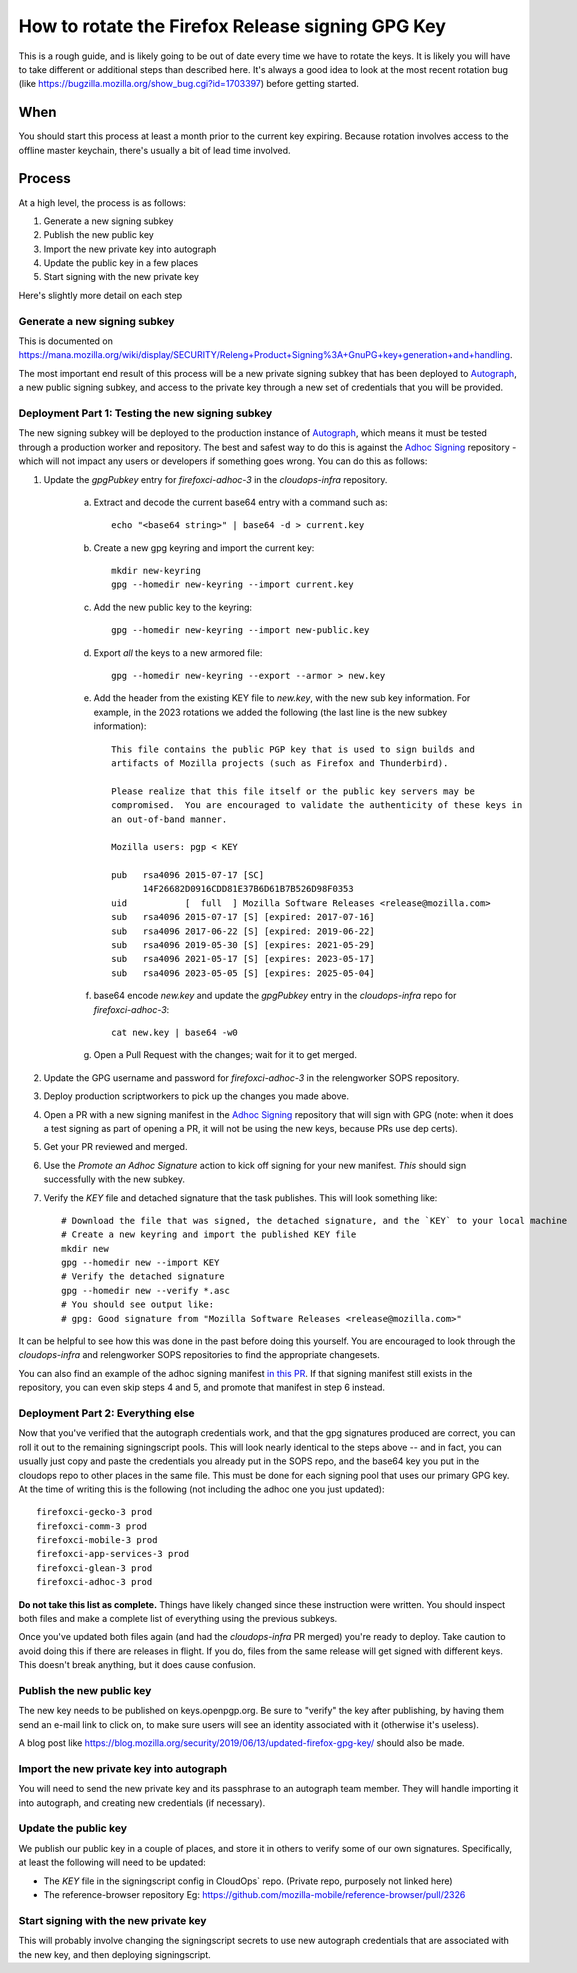 How to rotate the Firefox Release signing GPG Key
=================================================

This is a rough guide, and is likely going to be out of date every time we have to rotate the keys. It is likely you will have to take different or additional steps than described here. It's always a good idea to look at the most recent rotation bug (like https://bugzilla.mozilla.org/show_bug.cgi?id=1703397) before getting started.

When
~~~~
You should start this process at least a month prior to the current key expiring. Because rotation involves access to the offline master keychain, there's usually a bit of lead time involved.

Process
~~~~~~~
At a high level, the process is as follows:

1) Generate a new signing subkey
2) Publish the new public key
3) Import the new private key into autograph
4) Update the public key in a few places
5) Start signing with the new private key

Here's slightly more detail on each step

Generate a new signing subkey
-----------------------------
This is documented on https://mana.mozilla.org/wiki/display/SECURITY/Releng+Product+Signing%3A+GnuPG+key+generation+and+handling.

The most important end result of this process will be a new private signing subkey that has been deployed to `Autograph`_, a new public signing subkey, and access to the private key through a new set of credentials that you will be provided.

.. _Autograph: https://github.com/mozilla-services/autograph

Deployment Part 1: Testing the new signing subkey
-------------------------------------------------

The new signing subkey will be deployed to the production instance of `Autograph`_, which means it must be tested through a production worker and repository. The best and safest way to do this is against the `Adhoc Signing`_ repository - which will not impact any users or developers if something goes wrong. You can do this as follows:

1) Update the `gpgPubkey` entry for `firefoxci-adhoc-3` in the `cloudops-infra` repository.

    a) Extract and decode the current base64 entry with a command such as::

        echo "<base64 string>" | base64 -d > current.key

    b) Create a new gpg keyring and import the current key::

        mkdir new-keyring
        gpg --homedir new-keyring --import current.key

    c) Add the new public key to the keyring::

        gpg --homedir new-keyring --import new-public.key

    d) Export *all* the keys to a new armored file::

        gpg --homedir new-keyring --export --armor > new.key

    e) Add the header from the existing KEY file to `new.key`, with the new sub key information. For example, in the 2023 rotations we added the following (the last line is the new subkey information)::

        This file contains the public PGP key that is used to sign builds and
        artifacts of Mozilla projects (such as Firefox and Thunderbird).

        Please realize that this file itself or the public key servers may be
        compromised.  You are encouraged to validate the authenticity of these keys in
        an out-of-band manner.

        Mozilla users: pgp < KEY

        pub   rsa4096 2015-07-17 [SC]
              14F26682D0916CDD81E37B6D61B7B526D98F0353
        uid           [  full  ] Mozilla Software Releases <release@mozilla.com>
        sub   rsa4096 2015-07-17 [S] [expired: 2017-07-16]
        sub   rsa4096 2017-06-22 [S] [expired: 2019-06-22]
        sub   rsa4096 2019-05-30 [S] [expires: 2021-05-29]
        sub   rsa4096 2021-05-17 [S] [expires: 2023-05-17]
        sub   rsa4096 2023-05-05 [S] [expires: 2025-05-04]

    f) base64 encode `new.key` and update the `gpgPubkey` entry in the `cloudops-infra` repo for `firefoxci-adhoc-3`::

        cat new.key | base64 -w0

    g) Open a Pull Request with the changes; wait for it to get merged.

2) Update the GPG username and password for `firefoxci-adhoc-3` in the relengworker SOPS repository.
3) Deploy production scriptworkers to pick up the changes you made above.
4) Open a PR with a new signing manifest in the `Adhoc Signing`_ repository that will sign with GPG (note: when it does a test signing as part of opening a PR, it will not be using the new keys, because PRs use dep certs).
5) Get your PR reviewed and merged.
6) Use the `Promote an Adhoc Signature` action to kick off signing for your new manifest. *This* should sign successfully with the new subkey.
7) Verify the `KEY` file and detached signature that the task publishes. This will look something like::

    # Download the file that was signed, the detached signature, and the `KEY` to your local machine
    # Create a new keyring and import the published KEY file
    mkdir new
    gpg --homedir new --import KEY
    # Verify the detached signature
    gpg --homedir new --verify *.asc
    # You should see output like:
    # gpg: Good signature from "Mozilla Software Releases <release@mozilla.com>"

It can be helpful to see how this was done in the past before doing this yourself. You are encouraged to look through the `cloudops-infra` and relengworker SOPS repositories to find the appropriate changesets.

You can also find an example of the adhoc signing manifest `in this PR`_. If that signing manifest still exists in the repository, you can even skip steps 4 and 5, and promote that manifest in step 6 instead.

.. _Adhoc Signing: https://github.com/mozilla-releng/adhoc-signing
.. _Autograph: https://github.com/mozilla-services/autograph
.. _KEY file we publish: https://archive.mozilla.org/pub/firefox/releases/111.0/KEY
.. _in this PR: https://github.com/mozilla-releng/adhoc-signing/pull/165

Deployment Part 2: Everything else
----------------------------------

Now that you've verified that the autograph credentials work, and that the gpg signatures produced are correct, you can roll it out to the remaining signingscript pools. This will look nearly identical to the steps above -- and in fact, you can usually just copy and paste the credentials you already put in the SOPS repo, and the base64 key you put in the cloudops repo to other places in the same file. This must be done for each signing pool that uses our primary GPG key. At the time of writing this is the following (not including the adhoc one you just updated)::

   firefoxci-gecko-3 prod
   firefoxci-comm-3 prod
   firefoxci-mobile-3 prod
   firefoxci-app-services-3 prod
   firefoxci-glean-3 prod
   firefoxci-adhoc-3 prod

**Do not take this list as complete.** Things have likely changed since these instruction were written. You should inspect both files and make a complete list of everything using the previous subkeys.

Once you've updated both files again (and had the `cloudops-infra` PR merged) you're ready to deploy. Take caution to avoid doing this if there are releases in flight. If you do, files from the same release will get signed with different keys. This doesn't break anything, but it does cause confusion.

Publish the new public key
--------------------------
The new key needs to be published on keys.openpgp.org. Be sure to "verify" the key after publishing, by having them send an e-mail link to click on, to make sure users will see an identity associated with it (otherwise it's useless).

A blog post like https://blog.mozilla.org/security/2019/06/13/updated-firefox-gpg-key/ should also be made.

Import the new private key into autograph
-----------------------------------------
You will need to send the new private key and its passphrase to an autograph team member. They will handle importing it into autograph, and creating new credentials (if necessary).

Update the public key
---------------------
We publish our public key in a couple of places, and store it in others to verify some of our own signatures. Specifically, at least the following will need to be updated:

* The `KEY` file in the signingscript config in CloudOps` repo. (Private repo, purposely not linked here)
* The reference-browser repository Eg: https://github.com/mozilla-mobile/reference-browser/pull/2326

Start signing with the new private key
--------------------------------------
This will probably involve changing the signingscript secrets to use new autograph credentials that are associated with the new key, and then deploying signingscript.
